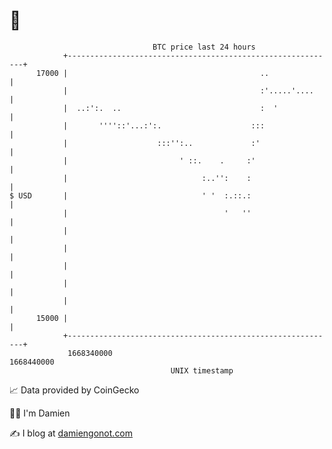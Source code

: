 * 👋

#+begin_example
                                   BTC price last 24 hours                    
               +------------------------------------------------------------+ 
         17000 |                                           ..               | 
               |                                           :'.....'....     | 
               |  ..:':.  ..                               :  '             | 
               |       ''''::'...:':.                    :::                | 
               |                    :::'':..             :'                 | 
               |                         ' ::.    .     :'                  | 
               |                              :..'':    :                   | 
   $ USD       |                              ' '  :.::.:                   | 
               |                                   '   ''                   | 
               |                                                            | 
               |                                                            | 
               |                                                            | 
               |                                                            | 
               |                                                            | 
         15000 |                                                            | 
               +------------------------------------------------------------+ 
                1668340000                                        1668440000  
                                       UNIX timestamp                         
#+end_example
📈 Data provided by CoinGecko

🧑‍💻 I'm Damien

✍️ I blog at [[https://www.damiengonot.com][damiengonot.com]]
